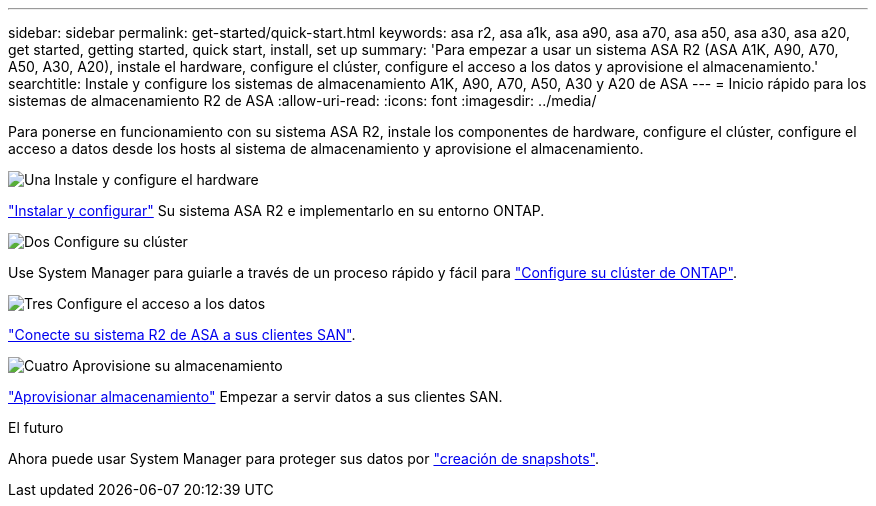 ---
sidebar: sidebar 
permalink: get-started/quick-start.html 
keywords: asa r2, asa a1k, asa a90, asa a70, asa a50, asa a30, asa a20, get started, getting started, quick start, install, set up 
summary: 'Para empezar a usar un sistema ASA R2 (ASA A1K, A90, A70, A50, A30, A20), instale el hardware, configure el clúster, configure el acceso a los datos y aprovisione el almacenamiento.' 
searchtitle: Instale y configure los sistemas de almacenamiento A1K, A90, A70, A50, A30 y A20 de ASA 
---
= Inicio rápido para los sistemas de almacenamiento R2 de ASA
:allow-uri-read: 
:icons: font
:imagesdir: ../media/


[role="lead"]
Para ponerse en funcionamiento con su sistema ASA R2, instale los componentes de hardware, configure el clúster, configure el acceso a datos desde los hosts al sistema de almacenamiento y aprovisione el almacenamiento.

.image:https://raw.githubusercontent.com/NetAppDocs/common/main/media/number-1.png["Una"] Instale y configure el hardware
[role="quick-margin-para"]
link:../install-setup/install-setup-workflow.html["Instalar y configurar"] Su sistema ASA R2 e implementarlo en su entorno ONTAP.

.image:https://raw.githubusercontent.com/NetAppDocs/common/main/media/number-2.png["Dos"] Configure su clúster
[role="quick-margin-para"]
Use System Manager para guiarle a través de un proceso rápido y fácil para link:../install-setup/initialize-ontap-cluster.html["Configure su clúster de ONTAP"].

.image:https://raw.githubusercontent.com/NetAppDocs/common/main/media/number-3.png["Tres"] Configure el acceso a los datos
[role="quick-margin-para"]
link:../install-setup/set-up-data-access.html["Conecte su sistema R2 de ASA a sus clientes SAN"].

.image:https://raw.githubusercontent.com/NetAppDocs/common/main/media/number-4.png["Cuatro"] Aprovisione su almacenamiento
[role="quick-margin-para"]
link:../manage-data/provision-san-storage.html["Aprovisionar almacenamiento"] Empezar a servir datos a sus clientes SAN.

.El futuro
Ahora puede usar System Manager para proteger sus datos por link:../data-protection/create-snapshots.html["creación de snapshots"].
